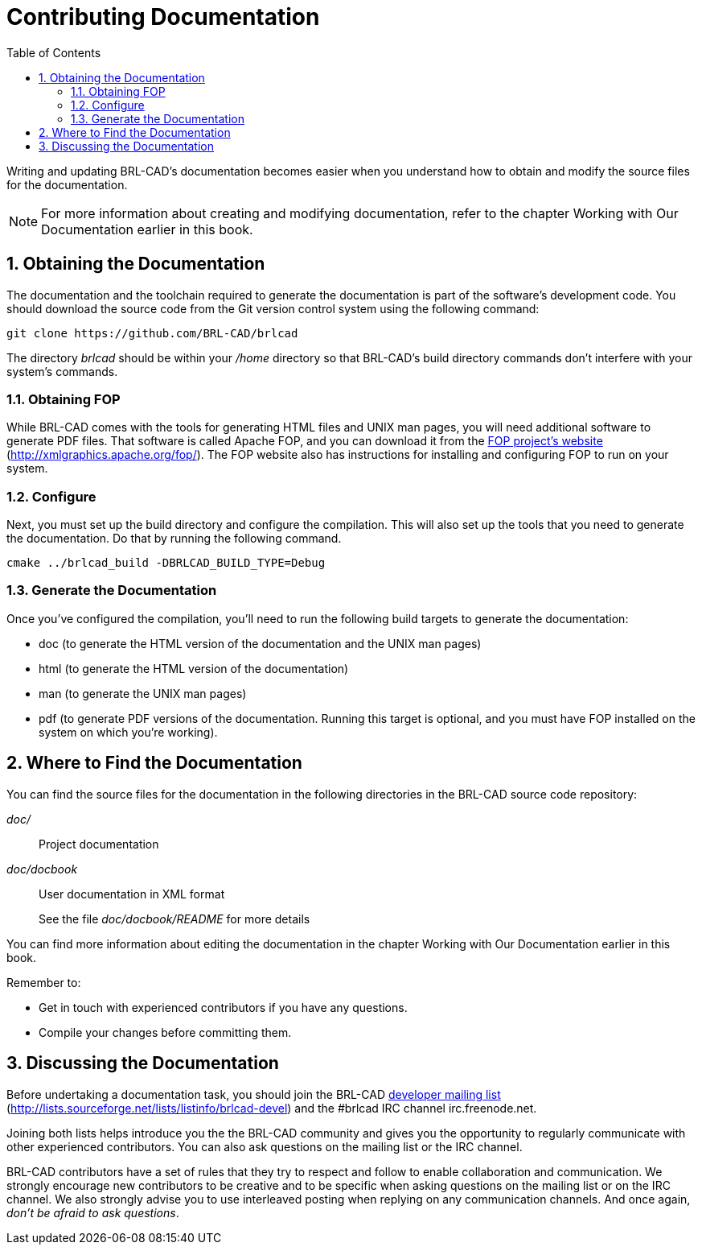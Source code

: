 = Contributing Documentation
:doctype: book
:sectnums:
:toc: left
:icons: font
:experimental:
:sourcedir: .

Writing and updating BRL-CAD's documentation becomes easier when you
understand how to obtain and modify the source files for the
documentation.

[NOTE]
====
For more information about creating and modifying documentation, refer
to the chapter Working with Our Documentation earlier in this book.
====

== Obtaining the Documentation

The documentation and the toolchain required to generate the
documentation is part of the software's development code.  You should
download the source code from the Git version control system using the
following command:

[source,bash]
git clone https://github.com/BRL-CAD/brlcad

The directory [path]_brlcad_ should be within your [path]_/home_
directory so that BRL-CAD's build directory commands don't interfere
with your system's commands.

=== Obtaining FOP

While BRL-CAD comes with the tools for generating HTML files and UNIX
man pages, you will need additional software to generate PDF files.
That software is called Apache FOP, and you can download it from the
http://xmlgraphics.apache.org/fop/[FOP project's website]
(http://xmlgraphics.apache.org/fop/). The FOP website also has
instructions for installing and configuring FOP to run on your system.

=== Configure

Next, you must set up the build directory and configure the
compilation.  This will also set up the tools that you need to
generate the documentation.  Do that by running the following command.

[source,bash]
cmake ../brlcad_build -DBRLCAD_BUILD_TYPE=Debug

=== Generate the Documentation

Once you've configured the compilation, you'll need to run the
following build targets to generate the documentation:

* doc (to generate the HTML version of the documentation and the UNIX
  man pages)
* html (to generate the HTML version of the documentation)
* man (to generate the UNIX man pages)
* pdf (to generate PDF versions of the documentation. Running this
  target is optional, and you must have FOP installed on the system on
  which you're working).


== Where to Find the Documentation

You can find the source files for the documentation in the following
directories in the BRL-CAD source code repository:

[path]_doc/_:: Project documentation

[path]_doc/docbook_:: User documentation in XML format
+
See the file [path]_doc/docbook/README_ for more details

You can find more information about editing the documentation in the
chapter Working with Our Documentation earlier in this book.

Remember to: 

* Get in touch with experienced contributors if you have any
  questions.
* Compile your changes before committing them.


== Discussing the Documentation

Before undertaking a documentation task, you should join the BRL-CAD
http://lists.sourceforge.net/lists/listinfo/brlcad-devel[developer
mailing list]
(http://lists.sourceforge.net/lists/listinfo/brlcad-devel) and the
#brlcad IRC channel irc.freenode.net.

Joining both lists helps introduce you the the BRL-CAD community and
gives you the opportunity to regularly communicate with other
experienced contributors.  You can also ask questions on the mailing
list or the IRC channel.

BRL-CAD contributors have a set of rules that they try to respect and
follow to enable collaboration and communication.  We strongly
encourage new contributors to be creative and to be specific when
asking questions on the mailing list or on the IRC channel.  We also
strongly advise you to use interleaved posting when replying on any
communication channels.  And once again, __don't be afraid to ask
questions__.

